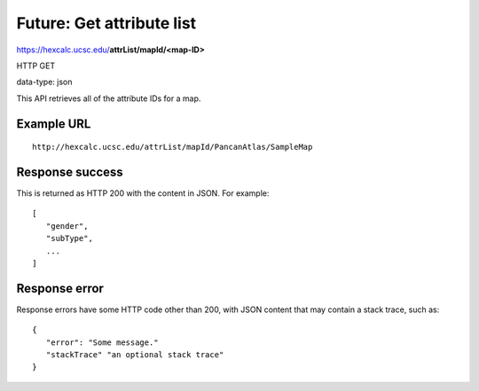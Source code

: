 Future: Get attribute list
==========================

https://hexcalc.ucsc.edu/**attrList/mapId/<map-ID>**

HTTP GET

data-type: json

This API retrieves all of the attribute IDs for a map.

Example URL
-----------
::

 http://hexcalc.ucsc.edu/attrList/mapId/PancanAtlas/SampleMap

Response success
----------------

This is returned as HTTP 200 with the content in JSON. For example::

 [
    "gender",
    "subType",
    ...
 ]

Response error
--------------

Response errors have some HTTP code other than 200, with JSON content that may
contain a stack trace, such as::

 {
    "error": "Some message."
    "stackTrace" "an optional stack trace"
 }
